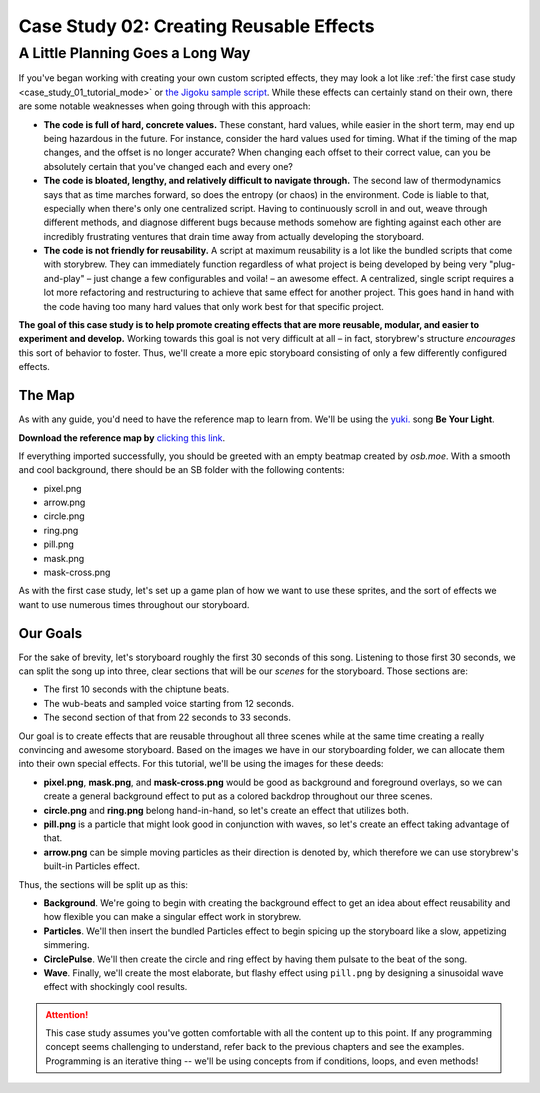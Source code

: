 ========================================
Case Study 02: Creating Reusable Effects
========================================

.. rst-class:: high
.. todo:: This page is a massive work in progress.

A Little Planning Goes a Long Way
=================================
If you've began working with creating your own custom scripted effects, they may look a lot like :ref:`the first case study <case_study_01_tutorial_mode>` or `the Jigoku sample script <https://github.com/Damnae/storybrew/blob/368261a339f3a8e84079241a2f0798fd93962e0f/scripts/Jigoku.cs>`_. While these effects can certainly stand on their own, there are some notable weaknesses when going through with this approach:

- **The code is full of hard, concrete values.** These constant, hard values, while easier in the short term, may end up being hazardous in the future. For instance, consider the hard values used for timing. What if the timing of the map changes, and the offset is no longer accurate? When changing each offset to their correct value, can you be absolutely certain that you've changed each and every one?
- **The code is bloated, lengthy, and relatively difficult to navigate through.** The second law of thermodynamics says that as time marches forward, so does the entropy (or chaos) in the environment. Code is liable to that, especially when there's only one centralized script. Having to continuously scroll in and out, weave through different methods, and diagnose different bugs because methods somehow are fighting against each other are incredibly frustrating ventures that drain time away from actually developing the storyboard.
- **The code is not friendly for reusability.** A script at maximum reusability is a lot like the bundled scripts that come with storybrew. They can immediately function regardless of what project is being developed by being very "plug-and-play" – just change a few configurables and voila! – an awesome effect. A centralized, single script requires a lot more refactoring and restructuring to achieve that same effect for another project. This goes hand in hand with the code having too many hard values that only work best for that specific project.

**The goal of this case study is to help promote creating effects that are more reusable, modular, and easier to experiment and develop.** Working towards this goal is not very difficult at all – in fact, storybrew's structure *encourages* this sort of behavior to foster. Thus, we'll create a more epic storyboard consisting of only a few differently configured effects.

The Map
-------
As with any guide, you'd need to have the reference map to learn from. We'll be using the `yuki. <https://new.ppy.sh/beatmaps/artists/4>`_ song **Be Your Light**.

**Download the reference map by** `clicking this link <https://drive.google.com/file/d/0Bz8tmyefLbRTY0dYVWhDVWd0blk/view?usp=sharing>`_.

If everything imported successfully, you should be greeted with an empty beatmap created by *osb.moe*. With a smooth and cool background, there should be an SB folder with the following contents:

- pixel.png
- arrow.png
- circle.png
- ring.png
- pill.png
- mask.png
- mask-cross.png

As with the first case study, let's set up a game plan of how we want to use these sprites, and the sort of effects we want to use numerous times throughout our storyboard.

Our Goals
---------
For the sake of brevity, let's storyboard roughly the first 30 seconds of this song. Listening to those first 30 seconds, we can split the song up into three, clear sections that will be our *scenes* for the storyboard. Those sections are:

- The first 10 seconds with the chiptune beats.
- The wub-beats and sampled voice starting from 12 seconds.
- The second section of that from 22 seconds to 33 seconds.

Our goal is to create effects that are reusable throughout all three scenes while at the same time creating a really convincing and awesome storyboard. Based on the images we have in our storyboarding folder, we can allocate them into their own special effects. For this tutorial, we'll be using the images for these deeds:

- **pixel.png**, **mask.png**, and **mask-cross.png** would be good as background and foreground overlays, so we can create a general background effect to put as a colored backdrop throughout our three scenes.
- **circle.png** and **ring.png** belong hand-in-hand, so let's create an effect that utilizes both.
- **pill.png** is a particle that might look good in conjunction with waves, so let's create an effect taking advantage of that.
- **arrow.png** can be simple moving particles as their direction is denoted by, which therefore we can use storybrew's built-in Particles effect.

Thus, the sections will be split up as this:

- **Background**. We're going to begin with creating the background effect to get an idea about effect reusability and how flexible you can make a singular effect work in storybrew.
- **Particles**. We'll then insert the bundled Particles effect to begin spicing up the storyboard like a slow, appetizing simmering.
- **CirclePulse**. We'll then create the circle and ring effect by having them pulsate to the beat of the song.
- **Wave**. Finally, we'll create the most elaborate, but flashy effect using ``pill.png`` by designing a sinusoidal wave effect with shockingly cool results.

.. attention:: This case study assumes you've gotten comfortable with all the content up to this point. If any programming concept seems challenging to understand, refer back to the previous chapters and see the examples. Programming is an iterative thing -- we'll be using concepts from if conditions, loops, and even methods!
